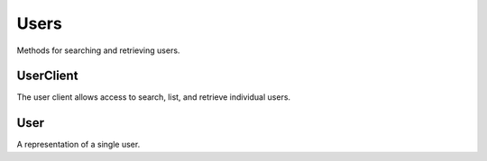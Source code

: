 Users
===========

Methods for searching and retrieving users. 

UserClient
----------------
.. class:: documentcloud.users.UserClient

  The user client allows access to search, list, and retrieve individual users.  

  .. method:: me(self)

    Retrieve the currently authenticated user.

    :return: A :class:`User` object representing the authenticated user.

  .. method:: list(self, **params)

    List all users with optional filtering. Available filters include:

    - **id**: Filter by the unique identifier of the user.
    - **full_name**: Filter by the full name of the user.
    - **username**: Filter by the username of the user.
    - **uuid**: Filter by the unique identifier for the user's profile.
    - **email**: Filter by the user's email address.

    :param params: Query parameters to filter results, such as `id`, `full_name`, `username`, `uuid`, and `email`.
    :return: An :class:`APIResults` object containing the list of users.

  .. method:: retrieve(self, user_id)

    Retrieve a specific user by their ID

    :param user_id: The unique ID of the user to retrieve.
    :return: A :class:`User` object representing the requested user.


User
----------------
.. class:: documentcloud.users.User

  A representation of a single user.

  .. method:: str()

    Return a string representation of the user in format: `User {id} - Username: {username}, Email: {email}`.

  .. attribute:: id

    The unique numerical identifier for the user.

  .. attribute:: username

    The unique username of the user.

  .. attribute:: email

    The email address of the user.

  .. attribute:: last_login

    The date and time when the user last logged in.

  .. attribute:: date_joined

    The date and time when the user joined.

  .. attribute:: full_name

    The full name of the user.

  .. attribute:: uuid

    The unique identifier for the user's profile (UUID format).

  .. attribute:: organizations

    A list of organization IDs the user belongs to.
